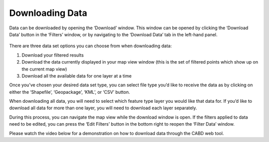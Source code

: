 .. _downloading:

================
Downloading Data
================

Data can be downloaded by opening the ‘Download’ window. This window can be opened by clicking the ‘Download Data’ button in the ‘Filters’ window, or by navigating to the ‘Download Data’ tab in the left-hand panel.

.. figure:: img/download_crop_highlight_crop.png
    :align: center
    :width: 90%

There are three data set options you can choose from when downloading data:

1. Download your filtered results
2. Download the data currently displayed in your map view window (this is the set of filtered points which show up on the current map view)
3. Download all the available data for one layer at a time

Once you’ve chosen your desired data set type, you can select file type you’d like to receive the data as by clicking on either the ‘Shapefile’, ‘Geopackage’, ‘KML’, or ‘CSV’ button. 

When downloading all data, you will need to select which feature type layer you would like that data for. If you’d like to download all data for more than one layer, you will need to download each layer separately.

During this process, you can navigate the map view while the download window is open. If the filters applied to data need to be edited, you can press the ‘Edit Filters’ button in the bottom right to reopen the ‘Filter Data’ window.

Please watch the video below for a demonstration on how to download data through the CABD web tool.

.. raw:: html

    <video controls width="600"><source src="../../_static/Downloading_data.mp4"></video>